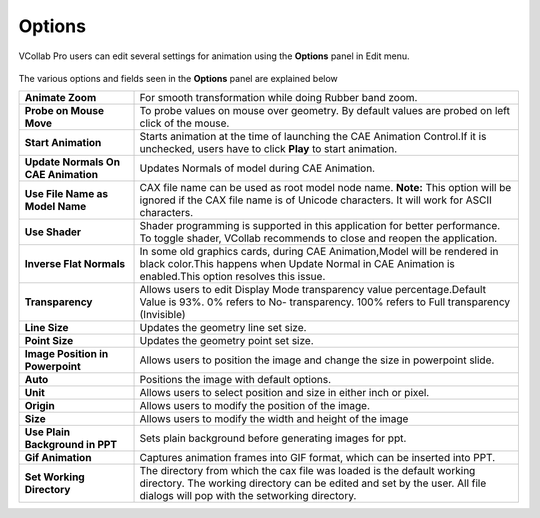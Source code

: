 Options
=================
VCollab Pro users can edit several settings for animation using the **Options** panel in Edit menu.

    |image1|


The various options and fields seen in the **Options** panel are explained below

===================================== ===========================================================
 **Animate Zoom**                      For smooth transformation while doing  Rubber band zoom.

 **Probe on Mouse Move**               To probe values on mouse over geometry. By default values 
                                       are  probed on left click of the mouse.

 **Start Animation**                   Starts animation at the time of  launching the CAE 
                                       Animation  Control.If it is unchecked, users have
                                       to click **Play** to start animation.

**Update Normals On CAE Animation**    Updates Normals of model during CAE Animation.

**Use File Name as Model Name**        CAX file name can be used as root model node name. 
                                       **Note:** This option will be ignored if the CAX file name 
                                       is of Unicode characters. It will work for ASCII 
                                       characters.

**Use Shader**                         Shader programming is supported in this application for 
                                       better performance. To toggle shader, VCollab recommends
                                       to close and reopen the application.

**Inverse Flat Normals**               In some old graphics cards, during CAE Animation,Model will 
                                       be rendered in black color.This happens when Update Normal 
                                       in CAE Animation is enabled.This option resolves this 
                                       issue.  

**Transparency**                       Allows users to edit Display Mode transparency value 
                                       percentage.Default Value is 93%. 0% refers to No- 
                                       transparency. 100% refers to Full transparency (Invisible)

**Line Size**                          Updates the geometry line set size.

**Point Size**                         Updates the geometry point set size.

**Image Position in Powerpoint**       Allows users to position the image and change the size in 
                                       powerpoint slide.

**Auto**                               Positions the image with default options.

**Unit**                               Allows users to select position and size in either inch or 
                                       pixel.
**Origin**                             Allows users to modify the position of the image.

**Size**                               Allows users to modify the width and height of the image

**Use Plain Background in PPT**        Sets plain background before generating images for ppt.

**Gif Animation**                      Captures animation frames into GIF format, which can be 
                                       inserted into PPT.

**Set Working Directory**              The directory from which the cax file was loaded is the  
                                       default working directory. The working directory can be  
                                       edited and set by the user. All file dialogs will pop
                                       with the setworking directory.

===================================== ===========================================================


.. |image1| image:: JPGImages/edit_Options_Panel.png



                                        

